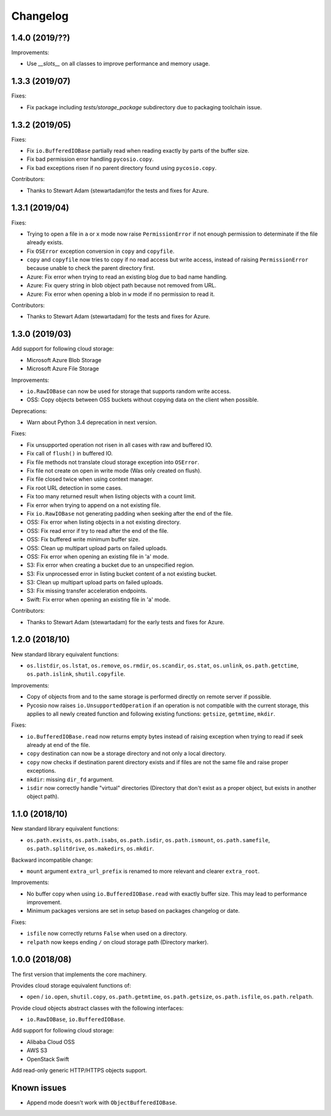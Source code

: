 Changelog
=========

1.4.0 (2019/??)
---------------

Improvements:

* Use `__slots__` on all classes to improve performance and memory usage.


1.3.3 (2019/07)
---------------

Fixes:

* Fix package including `tests/storage_package` subdirectory due to packaging
  toolchain issue.

1.3.2 (2019/05)
---------------

Fixes:

* Fix ``io.BufferedIOBase`` partially read when reading exactly by parts of the
  buffer size.
* Fix bad permission error handling ``pycosio.copy``.
* Fix bad exceptions risen if no parent directory found using ``pycosio.copy``.

Contributors:

* Thanks to Stewart Adam (stewartadam)for the tests and fixes for Azure.

1.3.1 (2019/04)
---------------

Fixes:

* Trying to open a file in ``a`` or ``x`` mode now raise ``PermissionError`` if
  not enough permission to determinate if the file already exists.
* Fix ``OSError`` exception conversion in ``copy`` and ``copyfile``.
* ``copy`` and ``copyfile`` now tries to copy if no read access but write
  access, instead of raising ``PermissionError`` because unable to check the
  parent directory first.
* Azure: Fix error when trying to read an existing blog due to bad name
  handling.
* Azure: Fix query string in blob object path because not removed from URL.
* Azure: Fix error when opening a blob in ``w`` mode if no permission to read
  it.

Contributors:

* Thanks to Stewart Adam (stewartadam) for the tests and fixes for Azure.

1.3.0 (2019/03)
---------------

Add support for following cloud storage:

* Microsoft Azure Blob Storage
* Microsoft Azure File Storage

Improvements:

* ``io.RawIOBase`` can now be used for storage that supports random write
  access.
* OSS: Copy objects between OSS buckets without copying data on the client when
  possible.

Deprecations:

* Warn about Python 3.4 deprecation in next version.

Fixes:

* Fix unsupported operation not risen in all cases with raw and buffered IO.
* Fix call of ``flush()`` in buffered IO.
* Fix file methods not translate cloud storage exception into ``OSError``.
* Fix file not create on open in write mode (Was only created on flush).
* Fix file closed twice when using context manager.
* Fix root URL detection in some cases.
* Fix too many returned result when listing objects with a count limit.
* Fix error when trying to append on a not existing file.
* Fix ``io.RawIOBase`` not generating padding when seeking after the end of the
  file.
* OSS: Fix error when listing objects in a not existing directory.
* OSS: Fix read error if try to read after the end of the file.
* OSS: Fix buffered write minimum buffer size.
* OSS: Clean up multipart upload parts on failed uploads.
* OSS: Fix error when opening an existing file in 'a' mode.
* S3: Fix error when creating a bucket due to an unspecified region.
* S3: Fix unprocessed error in listing bucket content of a not existing bucket.
* S3: Clean up multipart upload parts on failed uploads.
* S3: Fix missing transfer acceleration endpoints.
* Swift: Fix error when opening an existing file in 'a' mode.

Contributors:

* Thanks to Stewart Adam (stewartadam) for the early tests and fixes for Azure.

1.2.0 (2018/10)
---------------

New standard library equivalent functions:

* ``os.listdir``, ``os.lstat``, ``os.remove``, ``os.rmdir``, ``os.scandir``,
  ``os.stat``, ``os.unlink``, ``os.path.getctime``, ``os.path.islink``,
  ``shutil.copyfile``.

Improvements:

* Copy of objects from and to the same storage is performed directly on remote
  server if possible.
* Pycosio now raises ``io.UnsupportedOperation`` if an operation is not
  compatible with the current storage, this applies to all newly created
  function and following existing functions: ``getsize``,  ``getmtime``,
  ``mkdir``.

Fixes:

* ``io.BufferedIOBase.read`` now returns empty bytes instead of raising
  exception when trying to read if seek already at end of the file.
* ``copy`` destination can now be a storage directory and not only a local
  directory.
* ``copy`` now checks if destination parent directory exists and if files
  are not the same file and raise proper exceptions.
* ``mkdir``: missing ``dir_fd`` argument.
* ``isdir`` now correctly handle "virtual" directories (Directory that don't
  exist as a proper object, but exists in another object path).

1.1.0 (2018/10)
---------------

New standard library equivalent functions:

* ``os.path.exists``, ``os.path.isabs``, ``os.path.isdir``, ``os.path.ismount``,
  ``os.path.samefile``, ``os.path.splitdrive``, ``os.makedirs``, ``os.mkdir``.

Backward incompatible change:

* ``mount`` argument ``extra_url_prefix`` is renamed to more relevant and
  clearer ``extra_root``.

Improvements:

* No buffer copy when using ``io.BufferedIOBase.read`` with exactly
  buffer size. This may lead to performance improvement.
* Minimum packages versions are set in setup based on packages changelog or
  date.

Fixes:

* ``isfile`` now correctly returns ``False`` when used on a directory.
* ``relpath`` now keeps ending ``/`` on cloud storage path (Directory marker).

1.0.0 (2018/08)
---------------

The first version that implements the core machinery.

Provides cloud storage equivalent functions of:

* ``open`` / ``io.open``, ``shutil.copy``, ``os.path.getmtime``,
  ``os.path.getsize``, ``os.path.isfile``, ``os.path.relpath``.

Provide cloud objects abstract classes with the following interfaces:

* ``io.RawIOBase``, ``io.BufferedIOBase``.

Add support for following cloud storage:

* Alibaba Cloud OSS
* AWS S3
* OpenStack Swift

Add read-only generic HTTP/HTTPS objects support.

Known issues
------------

* Append mode doesn't work with ``ObjectBufferedIOBase``.
